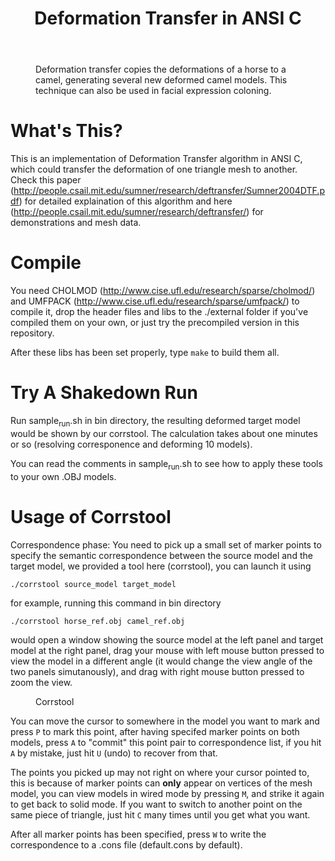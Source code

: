 #+TITLE: Deformation Transfer in ANSI C

#+CAPTION: Deformation transfer copies the deformations of a horse to a camel, generating several new deformed camel models. This technique can also be used in facial expression coloning.
#+LABEL:   demonstration
[[https://github.com/Golevka/deformation-transfer/raw/master/RESULTS/dt-horse-camel-face-head.png]]


* What's This?

This is an implementation of Deformation Transfer algorithm in ANSI C, which could transfer the deformation of one triangle mesh to another. Check this paper (http://people.csail.mit.edu/sumner/research/deftransfer/Sumner2004DTF.pdf) for detailed explaination of this algorithm and here
(http://people.csail.mit.edu/sumner/research/deftransfer/) for demonstrations
and mesh data.


* Compile

You need CHOLMOD (http://www.cise.ufl.edu/research/sparse/cholmod/) and UMFPACK (http://www.cise.ufl.edu/research/sparse/umfpack/) to compile it, drop the header files and libs to the ./external folder if you've compiled them on your own, or just try the precompiled version in this repository.

After these libs has been set properly, type =make= to build them all.


* Try A Shakedown Run

Run sample_run.sh in bin directory, the resulting deformed target model would be shown by our corrstool. The calculation takes about one minutes or so (resolving corresponence and deforming 10 models).

[[https://github.com/Golevka/deformation-transfer/raw/master/RESULTS/shakedown_run.png]]

You can read the comments in sample_run.sh to see how to apply these tools to your own .OBJ models.


* Usage of Corrstool

Correspondence phase: You need to pick up a small set of marker points to specify the semantic correspondence between the source model and the target model, we provided a tool here (corrstool), you can launch it using

#+BEGIN_SRC shell
    ./corrstool source_model target_model
#+END_SRC

for example, running this command in bin directory
    
#+BEGIN_SRC shell
    ./corrstool horse_ref.obj camel_ref.obj
#+END_SRC
     
would open a window showing the source model at the left panel and target model at the right panel, drag your mouse with left mouse button pressed to view the model in a different angle (it would change the view angle of the two panels simutanously), and drag with right mouse button pressed to zoom the view.

#+CAPTION: Corrstool
#+LABEL:   corrstool
[[https://github.com/Golevka/deformation-transfer/raw/master/RESULTS/correstool.png]]

You can move the cursor to somewhere in the model you want to mark and press
=P= to mark this point, after having specifed marker points on both models,
press =A= to "commit" this point pair to correspondence list, if you hit =A= by
mistake, just hit =U= (undo) to recover from that.

The points you picked up may not right on where your cursor pointed to, this is
because of marker points can *only* appear on vertices of the mesh model, you can
view models in wired mode by pressing =M=, and strike it again to get back to
solid mode. If you want to switch to another point on the same piece of triangle, 
just hit =C= many times until you get what you want.

[[https://github.com/Golevka/deformation-transfer/raw/master/RESULTS/wired_mode.png]]

After all marker points has been specified, press =W= to write the
correspondence to a .cons file (default.cons by default).
